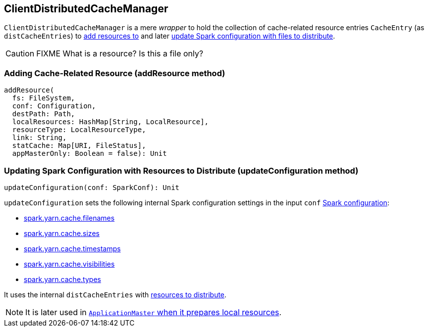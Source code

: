 == ClientDistributedCacheManager

`ClientDistributedCacheManager` is a mere _wrapper_ to hold the collection of cache-related resource entries `CacheEntry` (as `distCacheEntries`) to <<addResource, add resources to>> and later <<updateConfiguration, update Spark configuration with files to distribute>>.

CAUTION: FIXME What is a resource? Is this a file only?

=== [[addResource]] Adding Cache-Related Resource (addResource method)

[source, scala]
----
addResource(
  fs: FileSystem,
  conf: Configuration,
  destPath: Path,
  localResources: HashMap[String, LocalResource],
  resourceType: LocalResourceType,
  link: String,
  statCache: Map[URI, FileStatus],
  appMasterOnly: Boolean = false): Unit
----

=== [[updateConfiguration]] Updating Spark Configuration with Resources to Distribute (updateConfiguration method)

[source, scala]
----
updateConfiguration(conf: SparkConf): Unit
----

`updateConfiguration` sets the following internal Spark configuration settings in the input `conf` link:../spark-SparkConf.adoc[Spark configuration]:

* link:spark-yarn-settings.adoc#spark.yarn.cache.filenames[spark.yarn.cache.filenames]
* link:spark-yarn-settings.adoc#spark.yarn.cache.sizes[spark.yarn.cache.sizes]
* link:spark-yarn-settings.adoc#spark.yarn.cache.timestamps[spark.yarn.cache.timestamps]
* link:spark-yarn-settings.adoc#spark.yarn.cache.visibilities[spark.yarn.cache.visibilities]
* link:spark-yarn-settings.adoc#spark.yarn.cache.types[spark.yarn.cache.types]

It uses the internal `distCacheEntries` with <<addResource, resources to distribute>>.

NOTE: It is later used in link:spark-yarn-applicationmaster.adoc#localResources[`ApplicationMaster` when it prepares local resources].

